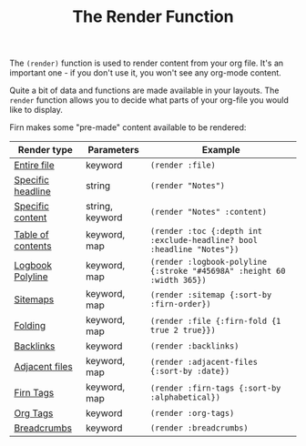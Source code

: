 #+TITLE: The Render Function
#+FIRN_UNDER: Content
#+FIRN_ORDER: 3


The ~(render)~ function is used to render content from your org file. It's an
important one - if you don't use it, you won't see any org-mode content.

Quite a bit of data and functions are made available in your layouts. The =render=
function allows you to decide what parts of your org-file you would like to display.

Firn makes some "pre-made" content available to be rendered:

| Render type       | Parameters      | Example                                                              |
|-------------------+-----------------+----------------------------------------------------------------------|
| [[file:files-and-headlines.org][Entire file]]       | keyword         | ~(render :file)~                                                       |
| [[file:files-and-headlines.org][Specific headline]] | string          | ~(render "Notes")~                                                     |
| [[file:files-and-headlines.org][Specific content]]  | string, keyword | ~(render "Notes" :content)~                                            |
| [[file:table-of-contents.org][Table of contents]] | keyword, map    | ~(render :toc {:depth int :exclude-headline? bool :headline "Notes"})~ |
| [[file:logbooks.org][Logbook Polyline]]  | keyword, map    | ~(render :logbook-polyline {:stroke "#45698A" :height 60 :width 365})~ |
| [[file:sitemap.org][Sitemaps]]          | keyword, map    | ~(render :sitemap {:sort-by :firn-order})~                             |
| [[file:logbooks.org][Folding]]           | keyword, map    | ~(render :file {:firn-fold {1 true 2 true}})~                          |
| [[file:backlinks.org][Backlinks]]         | keyword         | ~(render :backlinks)~                                                  |
| [[file:adjacent-files.org][Adjacent files]]    | keyword, map    | ~(render :adjacent-files {:sort-by :date})~                            |
| [[file:firn_tags.org][Firn Tags]]         | keyword, map    | ~(render :firn-tags {:sort-by :alphabetical})~                         |
| [[file:org_tags.org][Org Tags]]          | keyword         | ~(render :org-tags)~                                                   |
| [[file:breadcrumbs.org][Breadcrumbs]]       | keyword         | ~(render :breadcrumbs)~                                                |
